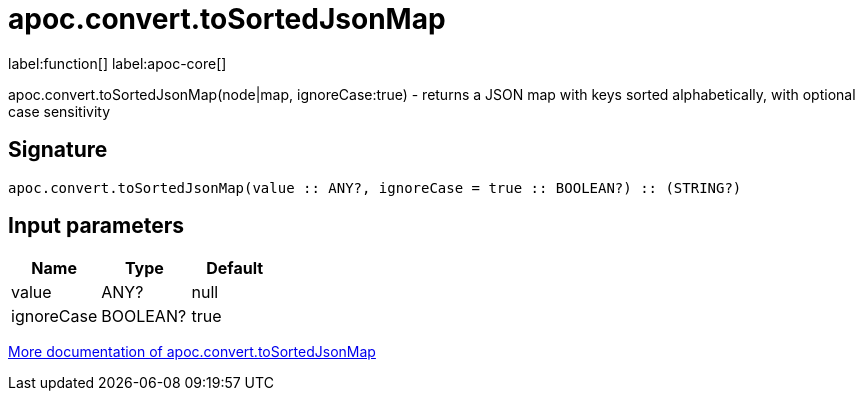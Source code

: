 ////
This file is generated by DocsTest, so don't change it!
////

= apoc.convert.toSortedJsonMap
:description: This section contains reference documentation for the apoc.convert.toSortedJsonMap function.

label:function[] label:apoc-core[]

[.emphasis]
apoc.convert.toSortedJsonMap(node|map, ignoreCase:true) - returns a JSON map with keys sorted alphabetically, with optional case sensitivity

== Signature

[source]
----
apoc.convert.toSortedJsonMap(value :: ANY?, ignoreCase = true :: BOOLEAN?) :: (STRING?)
----

== Input parameters
[.procedures, opts=header]
|===
| Name | Type | Default 
|value|ANY?|null
|ignoreCase|BOOLEAN?|true
|===

xref::data-structures/conversion-functions.adoc[More documentation of apoc.convert.toSortedJsonMap,role=more information]

